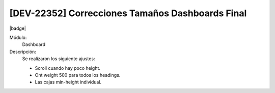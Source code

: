 [DEV-22352] Correcciones Tamaños Dashboards Final
===================================================

|badge|

.. |badge| raw:: html
   
   <span style="background-color: #7c04de; color: white; padding: 4px 8px; border-radius: 4px;">Corrección</span>

Módulo: 
   Dashboard

Descripción: 
 Se realizaron los siguiente ajustes:
  
 - Scroll cuando hay poco height.
 - Ont weight 500 para todos los headings.
 - Las cajas min-height individual.

.. versionchanged:: 10.221.0.0-LTS


